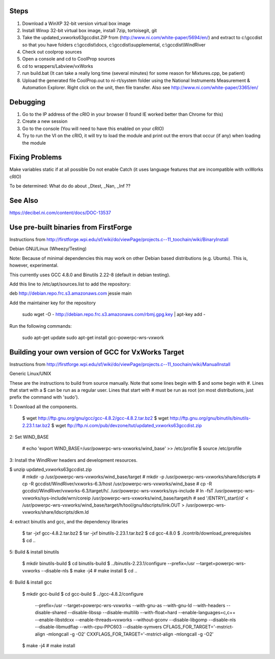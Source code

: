 Steps
-----

1. Download a WinXP 32-bit version virtual box image
2. Install Winxp 32-bit virtual box image, install 7zip, tortoisegit, git
3. Take the updated_vxworks63gccdist.ZIP from (http://www.ni.com/white-paper/5694/en/) and extract to c:\\gccdist so that you have folders c:\\gccdist\\docs, c:\\gccdist\\supplemental, c:\\gccdist\\WindRiver
4. Check out coolprop sources
5. Open a console and cd to CoolProp sources
6. cd to wrappers/Labview/vxWorks
7. run build.bat (It can take a really long time (several minutes) for some reason for Mixtures.cpp, be patient)
8. Upload the generated file CoolProp.out to ni-rt/system folder using the National Instruments Measurement & Automation Explorer.  Right click on the unit, then file transfer. Also see http://www.ni.com/white-paper/3365/en/

Debugging
---------
1. Go to the IP address of the cRIO in your browser (I found IE worked better than Chrome for this)
2. Create a new session
3. Go to the console (You will need to have this enabled on your cRIO)
4. Try to run the VI on the cRIO, it will try to load the module and print out the errors that occur (if any) when loading the module

Fixing Problems
---------------
Make variables static if at all possible
Do not enable Catch (it uses language features that are incompatible with vxWorks cRIO)

To be determined: What do do about _Dtest, _Nan, _Inf ??

See Also
--------
https://decibel.ni.com/content/docs/DOC-13537

Use pre-built binaries from FirstForge
--------------------------------------

Instructions from http://firstforge.wpi.edu/sf/wiki/do/viewPage/projects.c--11_toochain/wiki/BinaryInstall

Debian GNU/Linux (Wheezy/Testing)

Note: Because of minimal dependencies this may work on other Debian based distributions (e.g. Ubuntu). This is, however, experimental.

This currently uses GCC 4.8.0 and Binutils 2.22-8 (default in debian testing).

Add this line to /etc/apt/sources.list to add the repository:

deb http://debian.repo.frc.s3.amazonaws.com jessie main

Add the maintainer key for the repository

    sudo wget -O - http://debian.repo.frc.s3.amazonaws.com/rbmj.gpg.key | apt-key add -

Run the following commands:

    sudo apt-get update
    sudo apt-get install gcc-powerpc-wrs-vxwork


Building your own version of GCC for VxWorks Target
---------------------------------------------------

Instructions from http://firstforge.wpi.edu/sf/wiki/do/viewPage/projects.c--11_toochain/wiki/ManualInstall

Generic Linux/UNIX

These are the instructions to build from source manually. Note that some lines begin with $ and some begin with #. Lines that start with a $ can be run as a regular user. Lines that start with # must be run as root (on most distributions, just prefix the command with 'sudo').

1: Download all the components.

  $ wget http://ftp.gnu.org/gnu/gcc/gcc-4.8.2/gcc-4.8.2.tar.bz2
  $ wget http://ftp.gnu.org/gnu/binutils/binutils-2.23.1.tar.bz2
  $ wget ftp://ftp.ni.com/pub/devzone/tut/updated_vxworks63gccdist.zip

2: Set WIND_BASE

  # echo 'export WIND_BASE=/usr/powerpc-wrs-vxworks/wind_base' >> /etc/profile
  $ source /etc/profile

3: Install the WindRiver headers and development resources.

$ unzip updated_vxworks63gccdist.zip
  # mkdir -p /usr/powerpc-wrs-vxworks/wind_base/target
  # mkdir -p /usr/powerpc-wrs-vxworks/share/ldscripts
  # cp -R gccdist/WindRiver/vxworks-6.3/host /usr/powerpc-wrs-vxworks/wind_base
  # cp -R gccdist/WindRiver/vxworks-6.3/target/h/. /usr/powerpc-wrs-vxworks/sys-include
  # ln -fsT /usr/powerpc-wrs-vxworks/sys-include/wrn/coreip /usr/powerpc-wrs-vxworks/wind_base/target/h
  # sed '/ENTRY(_start)/d' < /usr/powerpc-wrs-vxworks/wind_base/target/h/tool/gnu/ldscripts/link.OUT > /usr/powerpc-wrs-vxworks/share/ldscripts/dkm.ld

4: extract binutils and gcc, and the dependency libraries

  $ tar -jxf gcc-4.8.2.tar.bz2
  $ tar -jxf binutils-2.23.1.tar.bz2
  $ cd gcc-4.8.0
  $ ./contrib/download_prerequisites
  $ cd ..

5: Build & install binutils

  $ mkdir binutils-build
  $ cd binutils-build
  $ ../binutils-2.23.1/configure --prefix=/usr --target=powerpc-wrs-vxworks --disable-nls
  $ make -j4
  # make install
  $ cd ..

6: Build & install gcc

  $ mkdir gcc-build
  $ cd gcc-build
  $ ../gcc-4.8.2/configure \
      --prefix=/usr \
      --target=powerpc-wrs-vxworks \
      --with-gnu-as \
      --with-gnu-ld \
      --with-headers \
      --disable-shared \
      --disable-libssp \
      --disable-multilib \
      --with-float=hard \
      --enable-languages=c,c++ \
      --enable-libstdcxx \
      --enable-threads=vxworks \
      --without-gconv \
      --disable-libgomp \
      --disable-nls \
      --disable-libmudflap \
      --with-cpu-PPC603 \
      --disable-symvers \
      CFLAGS_FOR_TARGET='-mstrict-align -mlongcall -g -O2' \
      CXXFLAGS_FOR_TARGET='-mstrict-align -mlongcall -g -O2'
  $ make -j4
  # make install
